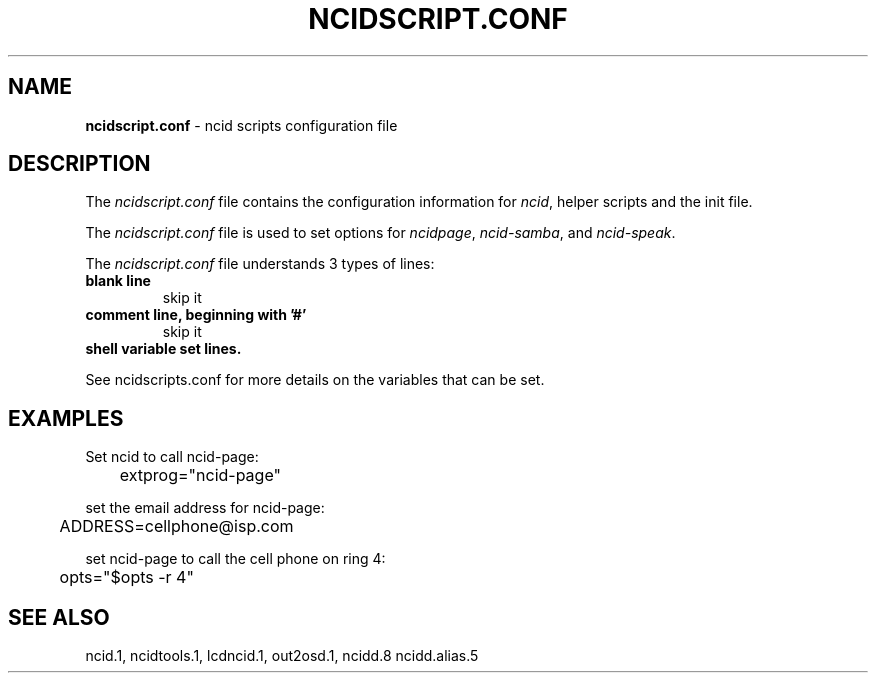.\" %W% %G%
.TH NCIDSCRIPT.CONF 5
.SH NAME
.B ncidscript.conf\^
- ncid scripts configuration file
.SH DESCRIPTION
The \fIncidscript.conf\fR file contains the configuration information for
\fIncid\fR, helper scripts and the init file.
.P
The \fIncidscript.conf\fR file is used to set options for
.IR ncidpage ,
.IR ncid-samba ,
and
.IR ncid-speak .
.P
The \fIncidscript.conf\fR file understands 3 types of lines:
.TP
.B blank line
skip it
.TP
.B comment line, beginning with '#'
skip it
.TP
.B shell variable set lines.
.P
See ncidscripts.conf for more details on the variables that
can be set.
.SH EXAMPLES
Set ncid to call ncid-page:
.RS 0
	extprog="ncid-page"
.RE
.P
set the email address for ncid-page:
.RS 0
	ADDRESS=cellphone@isp.com
.RE
.P
set ncid-page to call the cell phone on ring 4:
.RS 0
	opts="$opts -r 4"
.RE
.SH SEE ALSO
ncid.1, ncidtools.1, lcdncid.1, out2osd.1, ncidd.8 ncidd.alias.5
